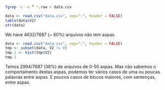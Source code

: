 
#+BEGIN_SRC bash
fgrep -c -o “ *.raw > data.csv
#+END_SRC

#+BEGIN_SRC R :results output 
data <- read.csv("data.csv", sep=":", header = FALSE)
table(data$V2)
str(data)
#+END_SRC

#+RESULTS:
#+begin_example

   0    1    2    3    4    5    6    7    8    9   10   11   12   13   14   15 
4632 1059  496  326  182  138  116   84   71   63   51   39   34   37   26   32 
  16   17   18   19   20   21   22   23   24   25   26   27   28   29   30   31 
  24   22   16   14   12   17   11   11    8    9   14    8    5    4    4    3 
  32   33   34   35   36   37   38   39   40   41   42   43   44   45   46   47 
   3    7    3    6    3    1    3    4    2    3    2    2    4    2    5    2 
  48   49   50   51   53   56   57   58   59   60   61   62   63   64   65   66 
   3    1    2    2    2    1    1    1    4    2    2    1    3    1    3    3 
  67   68   70   73   78   79   80   82   88   89   94   95   98   99  103  107 
   1    1    2    2    1    2    1    1    1    1    1    1    1    1    2    1 
 120  122  125  127  128  132  135  163  186  192  204  214  276  765 
   1    1    2    1    1    1    1    1    1    1    1    1    1    1 
'data.frame':	7687 obs. of  2 variables:
 $ V1: Factor w/ 7687 levels "1.raw","10.raw",..: 1 2 3 4 5 6 7 8 9 10 ...
 $ V2: int  0 0 20 6 0 0 1 0 192 0 ...
#+end_example

We have 4632/7687 (~ 60%) arquivos não tem aspas. 

#+BEGIN_SRC R :results output 
data <- read.csv("data.csv", sep=":", header = FALSE)
tmp <- subset(data, V2 != 0)
tmp.1 <- hist(tmp$V2)
tmp.1
#+END_SRC

#+RESULTS:
#+begin_example
$breaks
 [1]   0  50 100 150 200 250 300 350 400 450 500 550 600 650 700 750 800

$counts
 [1] 2994   43   11    3    2    1    0    0    0    0    0    0    0    0    0
[16]    1

$density
 [1] 1.960065e-02 2.815057e-04 7.201309e-05 1.963993e-05 1.309329e-05
 [6] 6.546645e-06 0.000000e+00 0.000000e+00 0.000000e+00 0.000000e+00
[11] 0.000000e+00 0.000000e+00 0.000000e+00 0.000000e+00 0.000000e+00
[16] 6.546645e-06

$mids
 [1]  25  75 125 175 225 275 325 375 425 475 525 575 625 675 725 775

$xname
[1] "tmp$V2"

$equidist
[1] TRUE

attr(,"class")
[1] "histogram"
#+end_example

Temos 2994/7687 (38%) de arquivos de 0-50 aspas. Mas não sabemos o
comportamento destas aspas, podemos ter vários casos de uma ou poucas
palavras entre aspas. E poucos casos de blocos maiores, com sentenças,
entre aspas.

